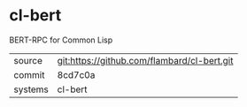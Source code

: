* cl-bert

BERT-RPC for Common Lisp

|---------+-------------------------------------------|
| source  | git:https://github.com/flambard/cl-bert.git   |
| commit  | 8cd7c0a  |
| systems | cl-bert |
|---------+-------------------------------------------|


